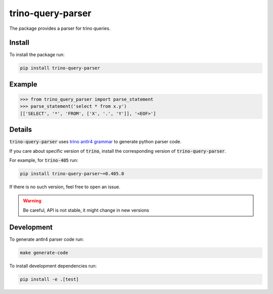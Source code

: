 trino-query-parser
==================

|pypi| |python|

.. |pypi| image:: https://img.shields.io/pypi/v/trino-query-parser
  :alt: PyPI

.. |python| image:: https://img.shields.io/pypi/pyversions/trino-query-parser
  :alt: PyPI - Python Version

The package provides a parser for trino queries.

Install
-------

To install the package run:

.. code-block:: bash

    pip install trino-query-parser

Example
-------

.. code-block:: python3

    >>> from trino_query_parser import parse_statement
    >>> parse_statement('select * from x.y')
    [['SELECT', '*', 'FROM', ['X', '.', 'Y']], '<EOF>']

Details
-------

:code:`trino-query-parser` uses `trino antlr4 grammar <https://raw.githubusercontent.com/trinodb/trino/405/core/trino-parser/src/main/antlr4/io/trino/sql/parser/SqlBase.g4>`_ to generate python parser code.

If you care about specific version of :code:`trino`, install the corresponding version of :code:`trino-query-parser`.

For example, for :code:`trino-405` run:

.. code-block:: bash

    pip install trino-query-parser~=0.405.0

If there is no such version, feel free to open an issue.

.. warning::

    Be careful, API is not stable, it might change in new versions

Development
-----------

To generate antlr4 parser code run:

.. code-block:: bash

    make generate-code

To install development dependencies run:

.. code-block:: bash

    pip install -e .[test]
